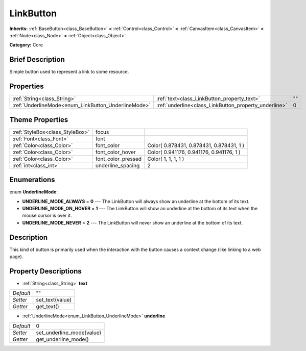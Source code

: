 .. Generated automatically by doc/tools/makerst.py in Godot's source tree.
.. DO NOT EDIT THIS FILE, but the LinkButton.xml source instead.
.. The source is found in doc/classes or modules/<name>/doc_classes.

.. _class_LinkButton:

LinkButton
==========

**Inherits:** :ref:`BaseButton<class_BaseButton>` **<** :ref:`Control<class_Control>` **<** :ref:`CanvasItem<class_CanvasItem>` **<** :ref:`Node<class_Node>` **<** :ref:`Object<class_Object>`

**Category:** Core

Brief Description
-----------------

Simple button used to represent a link to some resource.

Properties
----------

+-----------------------------------------------------+-------------------------------------------------------+----+
| :ref:`String<class_String>`                         | :ref:`text<class_LinkButton_property_text>`           | "" |
+-----------------------------------------------------+-------------------------------------------------------+----+
| :ref:`UnderlineMode<enum_LinkButton_UnderlineMode>` | :ref:`underline<class_LinkButton_property_underline>` | 0  |
+-----------------------------------------------------+-------------------------------------------------------+----+

Theme Properties
----------------

+---------------------------------+--------------------+------------------------------------------+
| :ref:`StyleBox<class_StyleBox>` | focus              |                                          |
+---------------------------------+--------------------+------------------------------------------+
| :ref:`Font<class_Font>`         | font               |                                          |
+---------------------------------+--------------------+------------------------------------------+
| :ref:`Color<class_Color>`       | font_color         | Color( 0.878431, 0.878431, 0.878431, 1 ) |
+---------------------------------+--------------------+------------------------------------------+
| :ref:`Color<class_Color>`       | font_color_hover   | Color( 0.941176, 0.941176, 0.941176, 1 ) |
+---------------------------------+--------------------+------------------------------------------+
| :ref:`Color<class_Color>`       | font_color_pressed | Color( 1, 1, 1, 1 )                      |
+---------------------------------+--------------------+------------------------------------------+
| :ref:`int<class_int>`           | underline_spacing  | 2                                        |
+---------------------------------+--------------------+------------------------------------------+

Enumerations
------------

.. _enum_LinkButton_UnderlineMode:

.. _class_LinkButton_constant_UNDERLINE_MODE_ALWAYS:

.. _class_LinkButton_constant_UNDERLINE_MODE_ON_HOVER:

.. _class_LinkButton_constant_UNDERLINE_MODE_NEVER:

enum **UnderlineMode**:

- **UNDERLINE_MODE_ALWAYS** = **0** --- The LinkButton will always show an underline at the bottom of its text.

- **UNDERLINE_MODE_ON_HOVER** = **1** --- The LinkButton will show an underline at the bottom of its text when the mouse cursor is over it.

- **UNDERLINE_MODE_NEVER** = **2** --- The LinkButton will never show an underline at the bottom of its text.

Description
-----------

This kind of button is primarily used when the interaction with the button causes a context change (like linking to a web page).

Property Descriptions
---------------------

.. _class_LinkButton_property_text:

- :ref:`String<class_String>` **text**

+-----------+-----------------+
| *Default* | ""              |
+-----------+-----------------+
| *Setter*  | set_text(value) |
+-----------+-----------------+
| *Getter*  | get_text()      |
+-----------+-----------------+

.. _class_LinkButton_property_underline:

- :ref:`UnderlineMode<enum_LinkButton_UnderlineMode>` **underline**

+-----------+---------------------------+
| *Default* | 0                         |
+-----------+---------------------------+
| *Setter*  | set_underline_mode(value) |
+-----------+---------------------------+
| *Getter*  | get_underline_mode()      |
+-----------+---------------------------+

